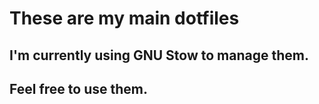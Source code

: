 * These are my main dotfiles
** I'm currently using GNU Stow to manage them.
** Feel free to use them.
